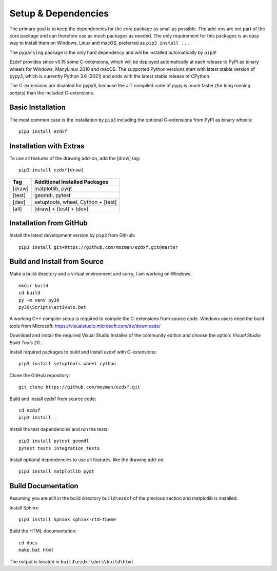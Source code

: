 
Setup & Dependencies
====================

The primary goal is to keep the dependencies for the `core` package as small
as possible. The add-ons are not part of the core package and can therefore
use as much packages as needed. The only requirement for this packages is an
easy way to install them on Windows, Linux and macOS, preferred as
``pip3 install ...``.

The ``pyparsing`` package is the only hard dependency and will be installed
automatically by ``pip3``!

Ezdxf provides since v0.15 some C-extensions, which will be deployed
automatically at each release to PyPI as binary wheels for Windows,
ManyLinux 2010 and macOS. The supported Python versions start with latest
stable version of pypy3, which is currently Python 3.6 (2021) and ends with
the latest stable release of CPython.

The C-extensions are disabled for pypy3, because the JIT compiled code of pypy
is much faster (for long running scripts) than the included C-extensions.

Basic Installation
------------------

The most common case is the installation by ``pip3`` including the optional
C-extensions from PyPI as binary wheels::

    pip3 install ezdxf

Installation with Extras
------------------------

To use all features of the drawing add-on, add the [draw] tag::

    pip3 install ezdxf[draw]

======== ===================================================
Tag      Additional Installed Packages
======== ===================================================
[draw]   matplotlib, pyqt
[test]   geomdl, pytest
[dev]    setuptools, wheel, Cython + [test]
[all]    [draw] + [test] + [dev]
======== ===================================================

Installation from GitHub
------------------------

Install the latest development version by ``pip3`` from GitHub::

    pip3 install git+https://github.com/mozman/ezdxf.git@master

Build and Install from Source
-----------------------------

Make a build directory and a virtual environment and sorry,
I am working on Windows::

    mkdir build
    cd build
    py -m venv py39
    py39\Scripts\activate.bat

A working C++ compiler setup is required to compile the C-extensions from source
code. Windows users need the build tools from
Microsoft: https://visualstudio.microsoft.com/de/downloads/

Download and install the required Visual Studio Installer of the community
edition and choose the option: `Visual Studio Build Tools 20..`

Install required packages to build and install ezdxf with C-extensions::

    pip3 install setuptools wheel cython

Clone the GitHub repository::

    git clone https://github.com/mozman/ezdxf.git

Build and install ezdxf from source code::

    cd ezdxf
    pip3 install .

Install the test dependencies and run the tests::

    pip3 install pytest geomdl
    pytest tests integration_tests

Install optional dependencies to use all features, like the drawing add-on::

    pip3 install matplotlib pyqt

Build Documentation
-------------------

Assuming you are still in the build directory ``build\ezdxf`` of the previous
section and matplotlib is installed.

Install Sphinx::

    pip3 install Sphinx sphinx-rtd-theme

Build the HTML documentation::

    cd docs
    make.bat html

The output is located in ``build\ezdxf\docs\build\html``.
